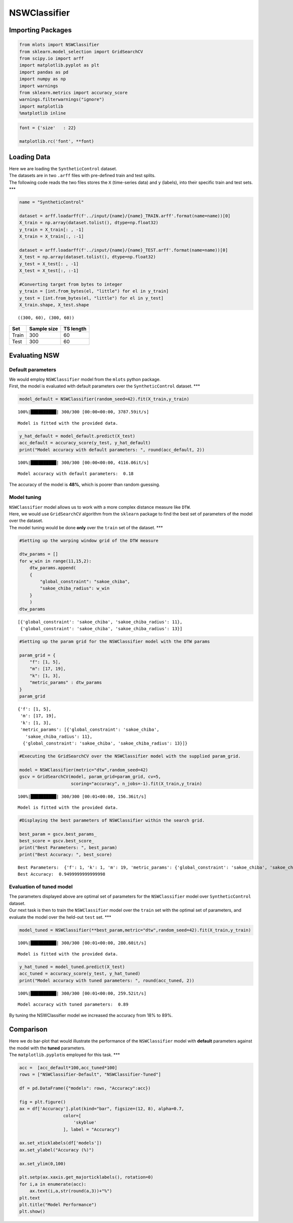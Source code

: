NSWClassifier
=============

Importing Packages
------------------

.. code:: ipython3

    from mlots import NSWClassifier
    from sklearn.model_selection import GridSearchCV
    from scipy.io import arff
    import matplotlib.pyplot as plt
    import pandas as pd
    import numpy as np
    import warnings
    from sklearn.metrics import accuracy_score
    warnings.filterwarnings("ignore")
    import matplotlib
    %matplotlib inline

.. code:: ipython3

    font = {'size'   : 22}
    
    matplotlib.rc('font', **font)

Loading Data
------------

| Here we are loading the ``SyntheticControl`` dataset.
| The datasets are in two ``.arff`` files with pre-defined train and
  test splits.
| The following code reads the two files stores the ``X`` (time-series
  data) and ``y`` (labels), into their specific train and test sets.
  \**\*

.. code:: ipython3

    name = "SyntheticControl"
    
    dataset = arff.loadarff(f'../input/{name}/{name}_TRAIN.arff'.format(name=name))[0]
    X_train = np.array(dataset.tolist(), dtype=np.float32)
    y_train = X_train[: , -1]
    X_train = X_train[:, :-1]
    
    dataset = arff.loadarff(f'../input/{name}/{name}_TEST.arff'.format(name=name))[0]
    X_test = np.array(dataset.tolist(), dtype=np.float32)
    y_test = X_test[: , -1]
    X_test = X_test[:, :-1]
    
    #Converting target from bytes to integer
    y_train = [int.from_bytes(el, "little") for el in y_train]
    y_test = [int.from_bytes(el, "little") for el in y_test]
    X_train.shape, X_test.shape




.. parsed-literal::

    ((300, 60), (300, 60))



===== =========== =========
Set   Sample size TS length
===== =========== =========
Train 300         60
Test  300         60
===== =========== =========

Evaluating NSW
--------------

Default parameters
~~~~~~~~~~~~~~~~~~

| We would employ ``NSWClassifier`` model from the ``mlots`` python
  package.
| First, the model is evaluated with default parameters over the
  ``SyntheticControl`` dataset. \**\*

.. code:: ipython3

    model_default = NSWClassifier(random_seed=42).fit(X_train,y_train)


.. parsed-literal::

    100%|██████████| 300/300 [00:00<00:00, 3787.59it/s]

.. parsed-literal::

    Model is fitted with the provided data.


.. parsed-literal::

    


.. code:: ipython3

    y_hat_default = model_default.predict(X_test)
    acc_default = accuracy_score(y_test, y_hat_default)
    print("Model accuracy with default parameters: ", round(acc_default, 2))


.. parsed-literal::

    100%|██████████| 300/300 [00:00<00:00, 4116.06it/s]

.. parsed-literal::

    Model accuracy with default parameters:  0.18


.. parsed-literal::

    


The accuracy of the model is **48%**, which is poorer than random
guessing.

Model tuning
~~~~~~~~~~~~

| ``NSWClassifier`` model allows us to work with a more complex distance
  measure like ``DTW``.
| Here, we would use ``GridSearchCV`` algorithm from the ``sklearn``
  package to find the best set of parameters of the model over the
  dataset.
| The model tuning would be done **only** over the ``train`` set of the
  dataset. \**\*

.. code:: ipython3

    #Setting up the warping window grid of the DTW measure
    
    dtw_params = []
    for w_win in range(11,15,2):
        dtw_params.append(
        {
            "global_constraint": "sakoe_chiba",
            "sakoe_chiba_radius": w_win
        }
        )
    dtw_params




.. parsed-literal::

    [{'global_constraint': 'sakoe_chiba', 'sakoe_chiba_radius': 11},
     {'global_constraint': 'sakoe_chiba', 'sakoe_chiba_radius': 13}]



.. code:: ipython3

    #Setting up the param grid for the NSWClassifier model with the DTW params
    
    param_grid = {
        "f": [1, 5],
        "m": [17, 19],
        "k": [1, 3],
        "metric_params" : dtw_params
    }
    param_grid




.. parsed-literal::

    {'f': [1, 5],
     'm': [17, 19],
     'k': [1, 3],
     'metric_params': [{'global_constraint': 'sakoe_chiba',
       'sakoe_chiba_radius': 11},
      {'global_constraint': 'sakoe_chiba', 'sakoe_chiba_radius': 13}]}



.. code:: ipython3

    #Executing the GridSearchCV over the NSWClassifier model with the supplied param_grid.
    
    model = NSWClassifier(metric="dtw",random_seed=42)
    gscv = GridSearchCV(model, param_grid=param_grid, cv=5,
                        scoring="accuracy", n_jobs=-1).fit(X_train,y_train)


.. parsed-literal::

    100%|██████████| 300/300 [00:01<00:00, 156.36it/s]

.. parsed-literal::

    Model is fitted with the provided data.


.. parsed-literal::

    


.. code:: ipython3

    #Displaying the best parameters of NSWClassifier within the search grid.
    
    best_param = gscv.best_params_
    best_score = gscv.best_score_
    print("Best Parameters: ", best_param)
    print("Best Accuracy: ", best_score)


.. parsed-literal::

    Best Parameters:  {'f': 1, 'k': 1, 'm': 19, 'metric_params': {'global_constraint': 'sakoe_chiba', 'sakoe_chiba_radius': 13}}
    Best Accuracy:  0.9499999999999998


Evaluation of tuned model
~~~~~~~~~~~~~~~~~~~~~~~~~

| The parameters displayed above are optimal set of parameters for the
  ``NSWClassifier`` model over ``SyntheticControl`` dataset.
| Our next task is then to train the ``NSWClassifier`` model over the
  ``train`` set with the optimal set of parameters, and evaluate the
  model over the held-out ``test`` set. \**\*

.. code:: ipython3

    model_tuned = NSWClassifier(**best_param,metric="dtw",random_seed=42).fit(X_train,y_train)


.. parsed-literal::

    100%|██████████| 300/300 [00:01<00:00, 280.60it/s]

.. parsed-literal::

    Model is fitted with the provided data.


.. parsed-literal::

    


.. code:: ipython3

    y_hat_tuned = model_tuned.predict(X_test)
    acc_tuned = accuracy_score(y_test, y_hat_tuned)
    print("Model accuracy with tuned parameters: ", round(acc_tuned, 2))


.. parsed-literal::

    100%|██████████| 300/300 [00:01<00:00, 259.52it/s]

.. parsed-literal::

    Model accuracy with tuned parameters:  0.89


.. parsed-literal::

    


By tuning the NSWClassifier model we increased the accuracy from 18% to
89%.

Comparison
----------

| Here we do bar-plot that would illustrate the performance of the
  ``NSWClassifier`` model with **default** parameters against the model
  with the **tuned** parameters.
| The ``matplotlib.pyplot``\ is employed for this task. \**\*

.. code:: ipython3

    acc =  [acc_default*100,acc_tuned*100]
    rows = ["NSWClassifier-Default", "NSWClassifier-Tuned"]
    
    df = pd.DataFrame({"models": rows, "Accuracy":acc})
    
    fig = plt.figure()
    ax = df['Accuracy'].plot(kind="bar", figsize=(12, 8), alpha=0.7,
                     color=[
                         'skyblue'
                     ], label = "Accuracy")
    
    ax.set_xticklabels(df['models'])
    ax.set_ylabel("Accuracy (%)")
    
    ax.set_ylim(0,100)
    
    plt.setp(ax.xaxis.get_majorticklabels(), rotation=0)
    for i,a in enumerate(acc):
        ax.text(i,a,str(round(a,3))+"%")
    plt.text
    plt.title("Model Performance")
    plt.show()



.. image:: output_27_0.png


